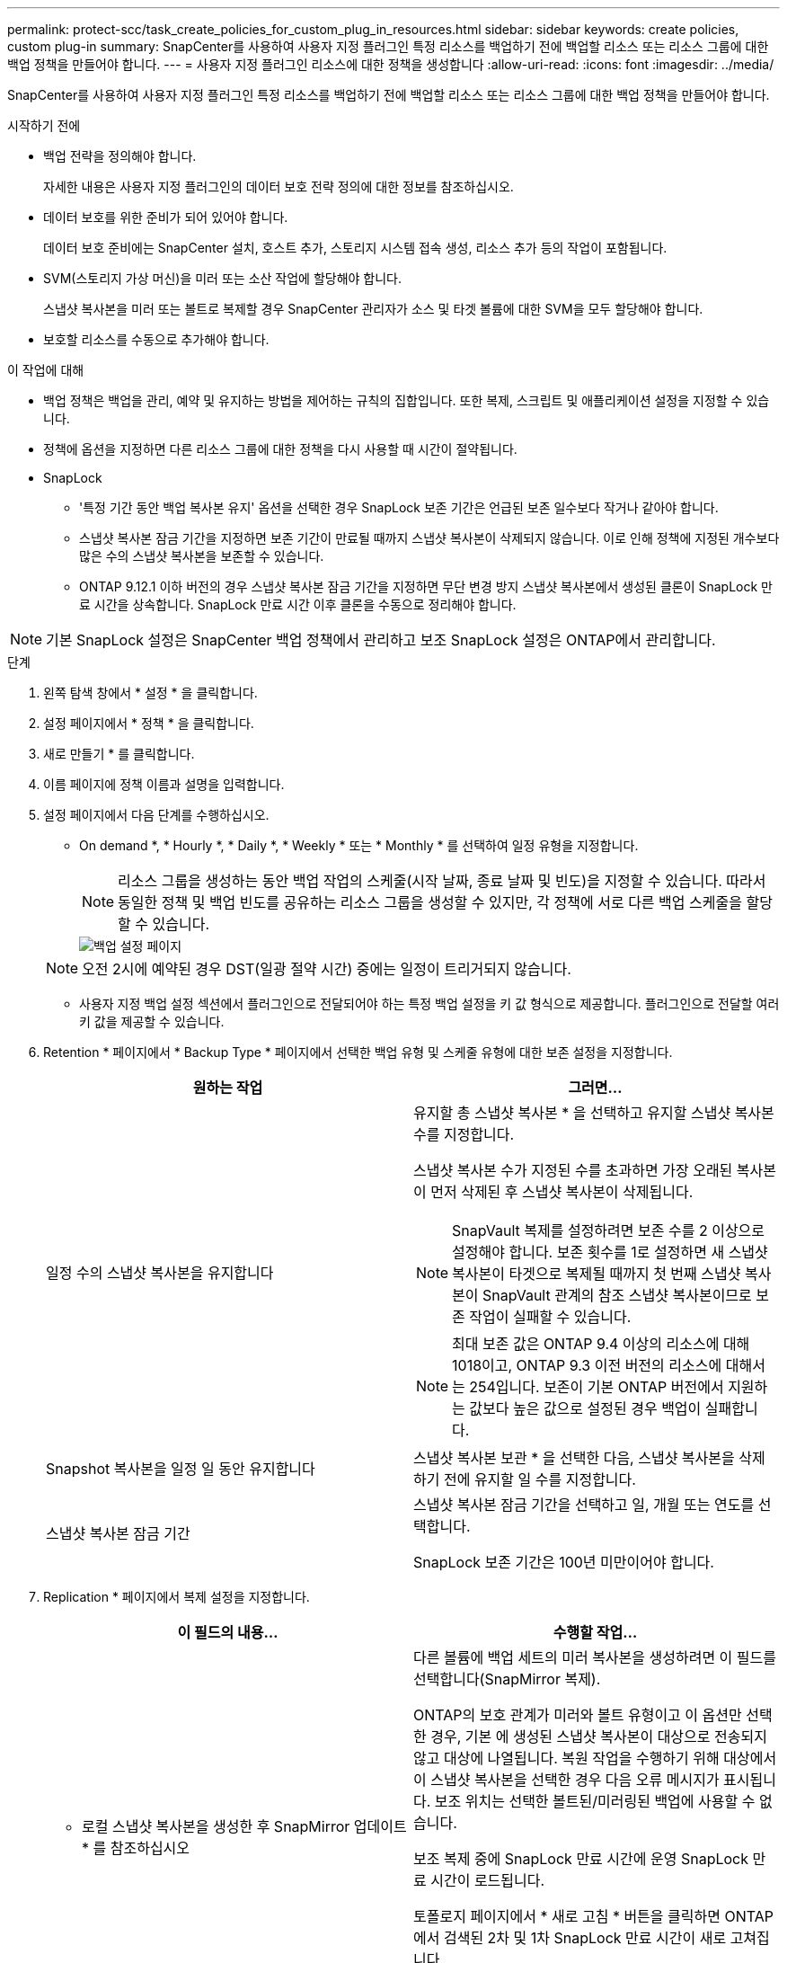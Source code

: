 ---
permalink: protect-scc/task_create_policies_for_custom_plug_in_resources.html 
sidebar: sidebar 
keywords: create policies, custom plug-in 
summary: SnapCenter를 사용하여 사용자 지정 플러그인 특정 리소스를 백업하기 전에 백업할 리소스 또는 리소스 그룹에 대한 백업 정책을 만들어야 합니다. 
---
= 사용자 지정 플러그인 리소스에 대한 정책을 생성합니다
:allow-uri-read: 
:icons: font
:imagesdir: ../media/


[role="lead"]
SnapCenter를 사용하여 사용자 지정 플러그인 특정 리소스를 백업하기 전에 백업할 리소스 또는 리소스 그룹에 대한 백업 정책을 만들어야 합니다.

.시작하기 전에
* 백업 전략을 정의해야 합니다.
+
자세한 내용은 사용자 지정 플러그인의 데이터 보호 전략 정의에 대한 정보를 참조하십시오.

* 데이터 보호를 위한 준비가 되어 있어야 합니다.
+
데이터 보호 준비에는 SnapCenter 설치, 호스트 추가, 스토리지 시스템 접속 생성, 리소스 추가 등의 작업이 포함됩니다.

* SVM(스토리지 가상 머신)을 미러 또는 소산 작업에 할당해야 합니다.
+
스냅샷 복사본을 미러 또는 볼트로 복제할 경우 SnapCenter 관리자가 소스 및 타겟 볼륨에 대한 SVM을 모두 할당해야 합니다.

* 보호할 리소스를 수동으로 추가해야 합니다.


.이 작업에 대해
* 백업 정책은 백업을 관리, 예약 및 유지하는 방법을 제어하는 규칙의 집합입니다. 또한 복제, 스크립트 및 애플리케이션 설정을 지정할 수 있습니다.
* 정책에 옵션을 지정하면 다른 리소스 그룹에 대한 정책을 다시 사용할 때 시간이 절약됩니다.
* SnapLock
+
** '특정 기간 동안 백업 복사본 유지' 옵션을 선택한 경우 SnapLock 보존 기간은 언급된 보존 일수보다 작거나 같아야 합니다.
** 스냅샷 복사본 잠금 기간을 지정하면 보존 기간이 만료될 때까지 스냅샷 복사본이 삭제되지 않습니다. 이로 인해 정책에 지정된 개수보다 많은 수의 스냅샷 복사본을 보존할 수 있습니다.
** ONTAP 9.12.1 이하 버전의 경우 스냅샷 복사본 잠금 기간을 지정하면 무단 변경 방지 스냅샷 복사본에서 생성된 클론이 SnapLock 만료 시간을 상속합니다. SnapLock 만료 시간 이후 클론을 수동으로 정리해야 합니다.





NOTE: 기본 SnapLock 설정은 SnapCenter 백업 정책에서 관리하고 보조 SnapLock 설정은 ONTAP에서 관리합니다.

.단계
. 왼쪽 탐색 창에서 * 설정 * 을 클릭합니다.
. 설정 페이지에서 * 정책 * 을 클릭합니다.
. 새로 만들기 * 를 클릭합니다.
. 이름 페이지에 정책 이름과 설명을 입력합니다.
. 설정 페이지에서 다음 단계를 수행하십시오.
+
** On demand *, * Hourly *, * Daily *, * Weekly * 또는 * Monthly * 를 선택하여 일정 유형을 지정합니다.
+

NOTE: 리소스 그룹을 생성하는 동안 백업 작업의 스케줄(시작 날짜, 종료 날짜 및 빈도)을 지정할 수 있습니다. 따라서 동일한 정책 및 백업 빈도를 공유하는 리소스 그룹을 생성할 수 있지만, 각 정책에 서로 다른 백업 스케줄을 할당할 수 있습니다.

+
image::../media/backup_settings.gif[백업 설정 페이지]

+

NOTE: 오전 2시에 예약된 경우 DST(일광 절약 시간) 중에는 일정이 트리거되지 않습니다.

** 사용자 지정 백업 설정 섹션에서 플러그인으로 전달되어야 하는 특정 백업 설정을 키 값 형식으로 제공합니다. 플러그인으로 전달할 여러 키 값을 제공할 수 있습니다.


. Retention * 페이지에서 * Backup Type * 페이지에서 선택한 백업 유형 및 스케줄 유형에 대한 보존 설정을 지정합니다.
+
|===
| 원하는 작업 | 그러면... 


 a| 
일정 수의 스냅샷 복사본을 유지합니다
 a| 
유지할 총 스냅샷 복사본 * 을 선택하고 유지할 스냅샷 복사본 수를 지정합니다.

스냅샷 복사본 수가 지정된 수를 초과하면 가장 오래된 복사본이 먼저 삭제된 후 스냅샷 복사본이 삭제됩니다.


NOTE: SnapVault 복제를 설정하려면 보존 수를 2 이상으로 설정해야 합니다. 보존 횟수를 1로 설정하면 새 스냅샷 복사본이 타겟으로 복제될 때까지 첫 번째 스냅샷 복사본이 SnapVault 관계의 참조 스냅샷 복사본이므로 보존 작업이 실패할 수 있습니다.


NOTE: 최대 보존 값은 ONTAP 9.4 이상의 리소스에 대해 1018이고, ONTAP 9.3 이전 버전의 리소스에 대해서는 254입니다. 보존이 기본 ONTAP 버전에서 지원하는 값보다 높은 값으로 설정된 경우 백업이 실패합니다.



 a| 
Snapshot 복사본을 일정 일 동안 유지합니다
 a| 
스냅샷 복사본 보관 * 을 선택한 다음, 스냅샷 복사본을 삭제하기 전에 유지할 일 수를 지정합니다.



 a| 
스냅샷 복사본 잠금 기간
 a| 
스냅샷 복사본 잠금 기간을 선택하고 일, 개월 또는 연도를 선택합니다.

SnapLock 보존 기간은 100년 미만이어야 합니다.

|===
. Replication * 페이지에서 복제 설정을 지정합니다.
+
|===
| 이 필드의 내용... | 수행할 작업... 


 a| 
* 로컬 스냅샷 복사본을 생성한 후 SnapMirror 업데이트 * 를 참조하십시오
 a| 
다른 볼륨에 백업 세트의 미러 복사본을 생성하려면 이 필드를 선택합니다(SnapMirror 복제).

ONTAP의 보호 관계가 미러와 볼트 유형이고 이 옵션만 선택한 경우, 기본 에 생성된 스냅샷 복사본이 대상으로 전송되지 않고 대상에 나열됩니다. 복원 작업을 수행하기 위해 대상에서 이 스냅샷 복사본을 선택한 경우 다음 오류 메시지가 표시됩니다. 보조 위치는 선택한 볼트된/미러링된 백업에 사용할 수 없습니다.

보조 복제 중에 SnapLock 만료 시간에 운영 SnapLock 만료 시간이 로드됩니다.

토폴로지 페이지에서 * 새로 고침 * 버튼을 클릭하면 ONTAP에서 검색된 2차 및 1차 SnapLock 만료 시간이 새로 고쳐집니다.

을 참조하십시오 link:protect-scc/task_view_custom_plug_in_resource_backups_and_clones_in_the_topology_page.html["Topology 페이지에서 사용자 지정 플러그인 리소스 관련 백업 및 클론을 봅니다"].



 a| 
* 로컬 스냅샷 복사본을 생성한 후 SnapVault 업데이트 * 를 클릭합니다
 a| 
디스크 간 백업 복제(SnapVault 백업)를 수행하려면 이 옵션을 선택합니다.

보조 복제 중에 SnapLock 만료 시간에 운영 SnapLock 만료 시간이 로드됩니다. 토폴로지 페이지에서 * 새로 고침 * 버튼을 클릭하면 ONTAP에서 검색된 2차 및 1차 SnapLock 만료 시간이 새로 고쳐집니다.

SnapLock가 SnapLock 볼트라고 하는 ONTAP의 보조 버전에서만 구성된 경우 토폴로지 페이지에서 * 새로 고침 * 버튼을 클릭하면 ONTAP에서 검색된 보조 시스템의 잠금 기간이 새로 고쳐집니다.

SnapLock 볼트에 대한 자세한 내용은 볼트에서 WORM에 스냅샷 복사본 커밋 을 참조하십시오
목적지

을 참조하십시오 link:protect-scc/task_view_custom_plug_in_resource_backups_and_clones_in_the_topology_page.html["Topology 페이지에서 사용자 지정 플러그인 리소스 관련 백업 및 클론을 봅니다"].



 a| 
* 보조 정책 레이블 *
 a| 
스냅샷 레이블을 선택합니다.

선택한 스냅샷 복사본 레이블에 따라 ONTAP에서는 해당 레이블과 일치하는 2차 스냅샷 복사본 보존 정책을 적용합니다.


NOTE: 로컬 스냅샷 복사본 * 을 생성한 후 SnapMirror 업데이트 * 를 선택한 경우, 선택적으로 보조 정책 레이블을 지정할 수 있습니다. 그러나 로컬 스냅샷 복사본 * 을 생성한 후 * SnapVault 업데이트 * 를 선택한 경우에는 보조 정책 레이블을 지정해야 합니다.



 a| 
* 오류 재시도 횟수 *
 a| 
작업이 중지되기 전에 허용되는 최대 복제 시도 횟수를 입력합니다.

|===
+

NOTE: 보조 스토리지에 대한 ONTAP의 SnapMirror 보존 정책을 구성하면 보조 스토리지에서 스냅샷 복사본의 최대 제한에 도달하지 않도록 해야 합니다.

. 요약을 검토하고 * Finish * 를 클릭합니다.

